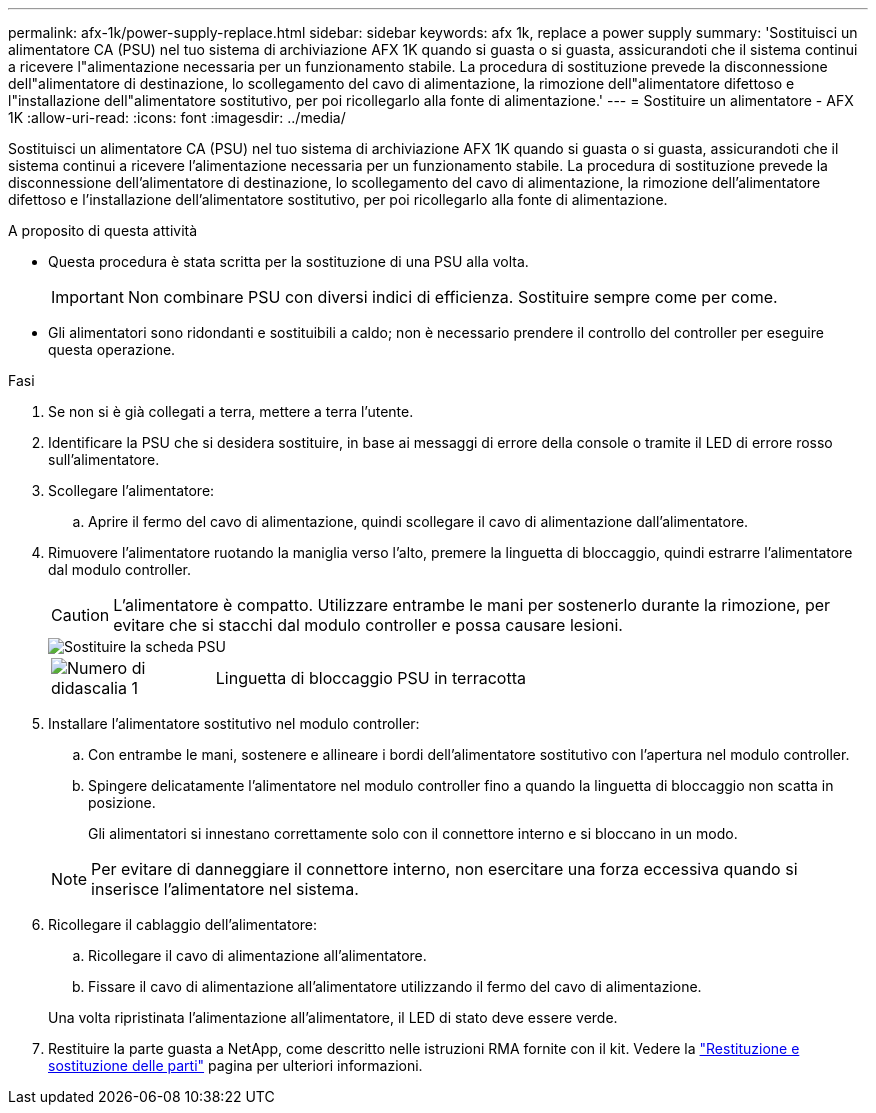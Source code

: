 ---
permalink: afx-1k/power-supply-replace.html 
sidebar: sidebar 
keywords: afx 1k, replace a power supply 
summary: 'Sostituisci un alimentatore CA (PSU) nel tuo sistema di archiviazione AFX 1K quando si guasta o si guasta, assicurandoti che il sistema continui a ricevere l"alimentazione necessaria per un funzionamento stabile.  La procedura di sostituzione prevede la disconnessione dell"alimentatore di destinazione, lo scollegamento del cavo di alimentazione, la rimozione dell"alimentatore difettoso e l"installazione dell"alimentatore sostitutivo, per poi ricollegarlo alla fonte di alimentazione.' 
---
= Sostituire un alimentatore - AFX 1K
:allow-uri-read: 
:icons: font
:imagesdir: ../media/


[role="lead"]
Sostituisci un alimentatore CA (PSU) nel tuo sistema di archiviazione AFX 1K quando si guasta o si guasta, assicurandoti che il sistema continui a ricevere l'alimentazione necessaria per un funzionamento stabile.  La procedura di sostituzione prevede la disconnessione dell'alimentatore di destinazione, lo scollegamento del cavo di alimentazione, la rimozione dell'alimentatore difettoso e l'installazione dell'alimentatore sostitutivo, per poi ricollegarlo alla fonte di alimentazione.

.A proposito di questa attività
* Questa procedura è stata scritta per la sostituzione di una PSU alla volta.
+

IMPORTANT: Non combinare PSU con diversi indici di efficienza. Sostituire sempre come per come.

* Gli alimentatori sono ridondanti e sostituibili a caldo; non è necessario prendere il controllo del controller per eseguire questa operazione.


.Fasi
. Se non si è già collegati a terra, mettere a terra l'utente.
. Identificare la PSU che si desidera sostituire, in base ai messaggi di errore della console o tramite il LED di errore rosso sull'alimentatore.
. Scollegare l'alimentatore:
+
.. Aprire il fermo del cavo di alimentazione, quindi scollegare il cavo di alimentazione dall'alimentatore.


. Rimuovere l'alimentatore ruotando la maniglia verso l'alto, premere la linguetta di bloccaggio, quindi estrarre l'alimentatore dal modulo controller.
+

CAUTION: L'alimentatore è compatto.  Utilizzare entrambe le mani per sostenerlo durante la rimozione, per evitare che si stacchi dal modulo controller e possa causare lesioni.

+
image::../media/drw_a1k_psu_remove_replace_ieops-1378.svg[Sostituire la scheda PSU]

+
[cols="1,4"]
|===


 a| 
image:../media/icon_round_1.png["Numero di didascalia 1"]
 a| 
Linguetta di bloccaggio PSU in terracotta

|===
. Installare l'alimentatore sostitutivo nel modulo controller:
+
.. Con entrambe le mani, sostenere e allineare i bordi dell'alimentatore sostitutivo con l'apertura nel modulo controller.
.. Spingere delicatamente l'alimentatore nel modulo controller fino a quando la linguetta di bloccaggio non scatta in posizione.
+
Gli alimentatori si innestano correttamente solo con il connettore interno e si bloccano in un modo.

+

NOTE: Per evitare di danneggiare il connettore interno, non esercitare una forza eccessiva quando si inserisce l'alimentatore nel sistema.



. Ricollegare il cablaggio dell'alimentatore:
+
.. Ricollegare il cavo di alimentazione all'alimentatore.
.. Fissare il cavo di alimentazione all'alimentatore utilizzando il fermo del cavo di alimentazione.


+
Una volta ripristinata l'alimentazione all'alimentatore, il LED di stato deve essere verde.

. Restituire la parte guasta a NetApp, come descritto nelle istruzioni RMA fornite con il kit. Vedere la https://mysupport.netapp.com/site/info/rma["Restituzione e sostituzione delle parti"^] pagina per ulteriori informazioni.

